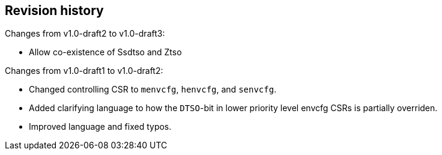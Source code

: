 == Revision history

Changes from v1.0-draft2 to v1.0-draft3:

* Allow co-existence of Ssdtso and Ztso

Changes from v1.0-draft1 to v1.0-draft2:

* Changed controlling CSR to `menvcfg`, `henvcfg`, and `senvcfg`.
* Added clarifying language to how the `DTSO`-bit in lower priority level envcfg CSRs is partially overriden.
* Improved language and fixed typos.